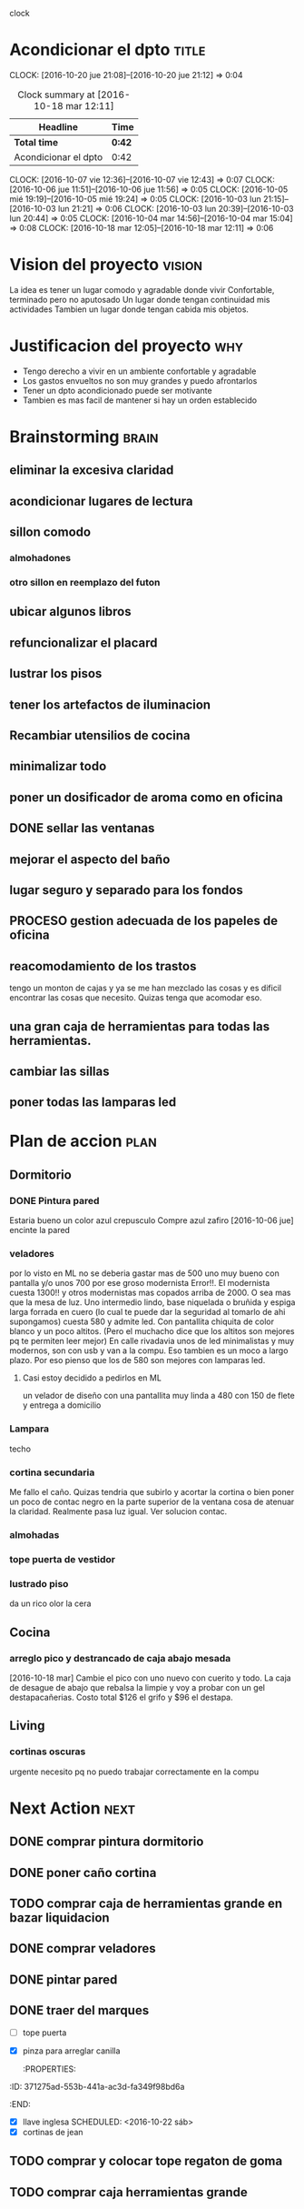 #+FILETAGS: proyecto dpto

clock

* Acondicionar el dpto						      :title:
CLOCK: [2016-10-20 jue 21:08]--[2016-10-20 jue 21:12] =>  0:04
#+BEGIN: clocktable :maxlevel 2 :scope subtree
#+CAPTION: Clock summary at [2016-10-18 mar 12:11]
| Headline             | Time   |
|----------------------+--------|
| *Total time*         | *0:42* |
|----------------------+--------|
| Acondicionar el dpto | 0:42   |
#+END:
  CLOCK: [2016-10-07 vie 12:36]--[2016-10-07 vie 12:43] =>  0:07
  CLOCK: [2016-10-06 jue 11:51]--[2016-10-06 jue 11:56] =>  0:05
  CLOCK: [2016-10-05 mié 19:19]--[2016-10-05 mié 19:24] =>  0:05
  CLOCK: [2016-10-03 lun 21:15]--[2016-10-03 lun 21:21] =>  0:06
  CLOCK: [2016-10-03 lun 20:39]--[2016-10-03 lun 20:44] =>  0:05
  CLOCK: [2016-10-04 mar 14:56]--[2016-10-04 mar 15:04] =>  0:08
  CLOCK: [2016-10-18 mar 12:05]--[2016-10-18 mar 12:11] =>  0:06
* Vision del proyecto						     :vision:
La idea es tener un lugar comodo y agradable donde vivir
Confortable, terminado pero no aputosado
Un lugar donde tengan continuidad mis actividades
Tambien un lugar donde tengan cabida mis objetos.
* Justificacion del proyecto						:why:
- Tengo derecho a vivir en un ambiente confortable y agradable
- Los gastos envueltos no son muy grandes y puedo afrontarlos
- Tener un dpto acondicionado puede ser motivante
- Tambien es mas facil de mantener si hay un orden establecido
* Brainstorming							      :brain:
** eliminar la excesiva claridad
** acondicionar lugares de lectura
** sillon comodo
*** almohadones
*** otro sillon en reemplazo del futon
** ubicar algunos libros
** refuncionalizar el placard
** lustrar los pisos
** tener los artefactos de iluminacion
** Recambiar utensilios de cocina
** minimalizar todo
** poner un dosificador de aroma como en oficina
** DONE sellar las ventanas
** mejorar el aspecto del baño
** lugar seguro y separado para los fondos
** PROCESO gestion adecuada de los papeles de oficina
** reacomodamiento de los trastos
tengo un monton de cajas y ya se me han mezclado las cosas y es
dificil encontrar las cosas que necesito. Quizas tenga que acomodar eso.
** una gran caja de herramientas para todas las herramientas.
** cambiar las sillas
** poner todas las lamparas led
 
* Plan de accion						       :plan:
** Dormitorio
*** DONE Pintura pared
Estaria bueno un color azul crepusculo
Compre azul zafiro
[2016-10-06 jue] encinte la pared
*** veladores
por lo visto en ML no se deberia gastar mas de 500 uno muy bueno con
pantalla y/o unos 700 por ese groso modernista
Error!!. El modernista cuesta 1300!! y otros modernistas mas copados
arriba de 2000. O sea mas que la mesa de luz. 
Uno intermedio lindo, base niquelada o bruñida y espiga larga forrada
en cuero (lo cual te puede dar la seguridad al tomarlo de ahi
supongamos) cuesta 580 y admite led. Con pantallita chiquita de color
blanco y un poco altitos. (Pero el muchacho dice que los altitos son
mejores pq te permiten leer mejor)
En calle rivadavia unos de led minimalistas y muy modernos, son con
usb y van a la compu. Eso tambien es un moco a largo plazo. Por eso
pienso que los de 580 son mejores con lamparas led.
**** Casi estoy decidido a pedirlos en ML
un velador de diseño con una pantallita muy linda a 480 con 150 de
flete y entrega a domicilio

*** Lampara
 techo
*** cortina secundaria
Me fallo el caño. Quizas tendria que subirlo y acortar la cortina o
bien poner un poco de contac negro en la parte superior de la ventana
cosa de atenuar la claridad.
Realmente pasa luz igual.
Ver solucion contac.
*** almohadas
*** tope puerta de vestidor
*** lustrado piso

    da un rico olor la cera
** Cocina
*** arreglo pico y destrancado de caja abajo mesada
[2016-10-18 mar] Cambie el pico con uno nuevo con cuerito y todo. La
caja de desague de abajo que rebalsa la limpie y voy a probar con un
gel destapacañerias. Costo total $126 el grifo y $96 el destapa.
** Living
*** cortinas oscuras 
urgente necesito pq no puedo trabajar correctamente en la compu
* Next Action							       :next:
** DONE comprar pintura dormitorio
** DONE poner caño cortina
** TODO comprar caja de herramientas grande en bazar liquidacion
   :PROPERTIES:
   :ID:       c5741c94-3cf9-4cad-ba6b-4a9eb3b8e707
   :END:
** DONE comprar veladores
** DONE pintar pared
   :PROPERTIES:
   :ID:       61094945-333e-45d2-b357-7308ea9f8799
   :END:
** DONE traer del marques
- [ ] tope puerta
- [X] pinza para arreglar canilla
   :PROPERTIES:
:ID:       371275ad-553b-441a-ac3d-fa349f98bd6a
   :END:
- [X] llave inglesa
   SCHEDULED: <2016-10-22 sáb>
- [X] cortinas de jean
** TODO comprar y colocar tope regaton de goma
DEADLINE: <2016-10-25 mar>
** TODO comprar caja herramientas grande 
DEADLINE: <2016-10-25 mar>

